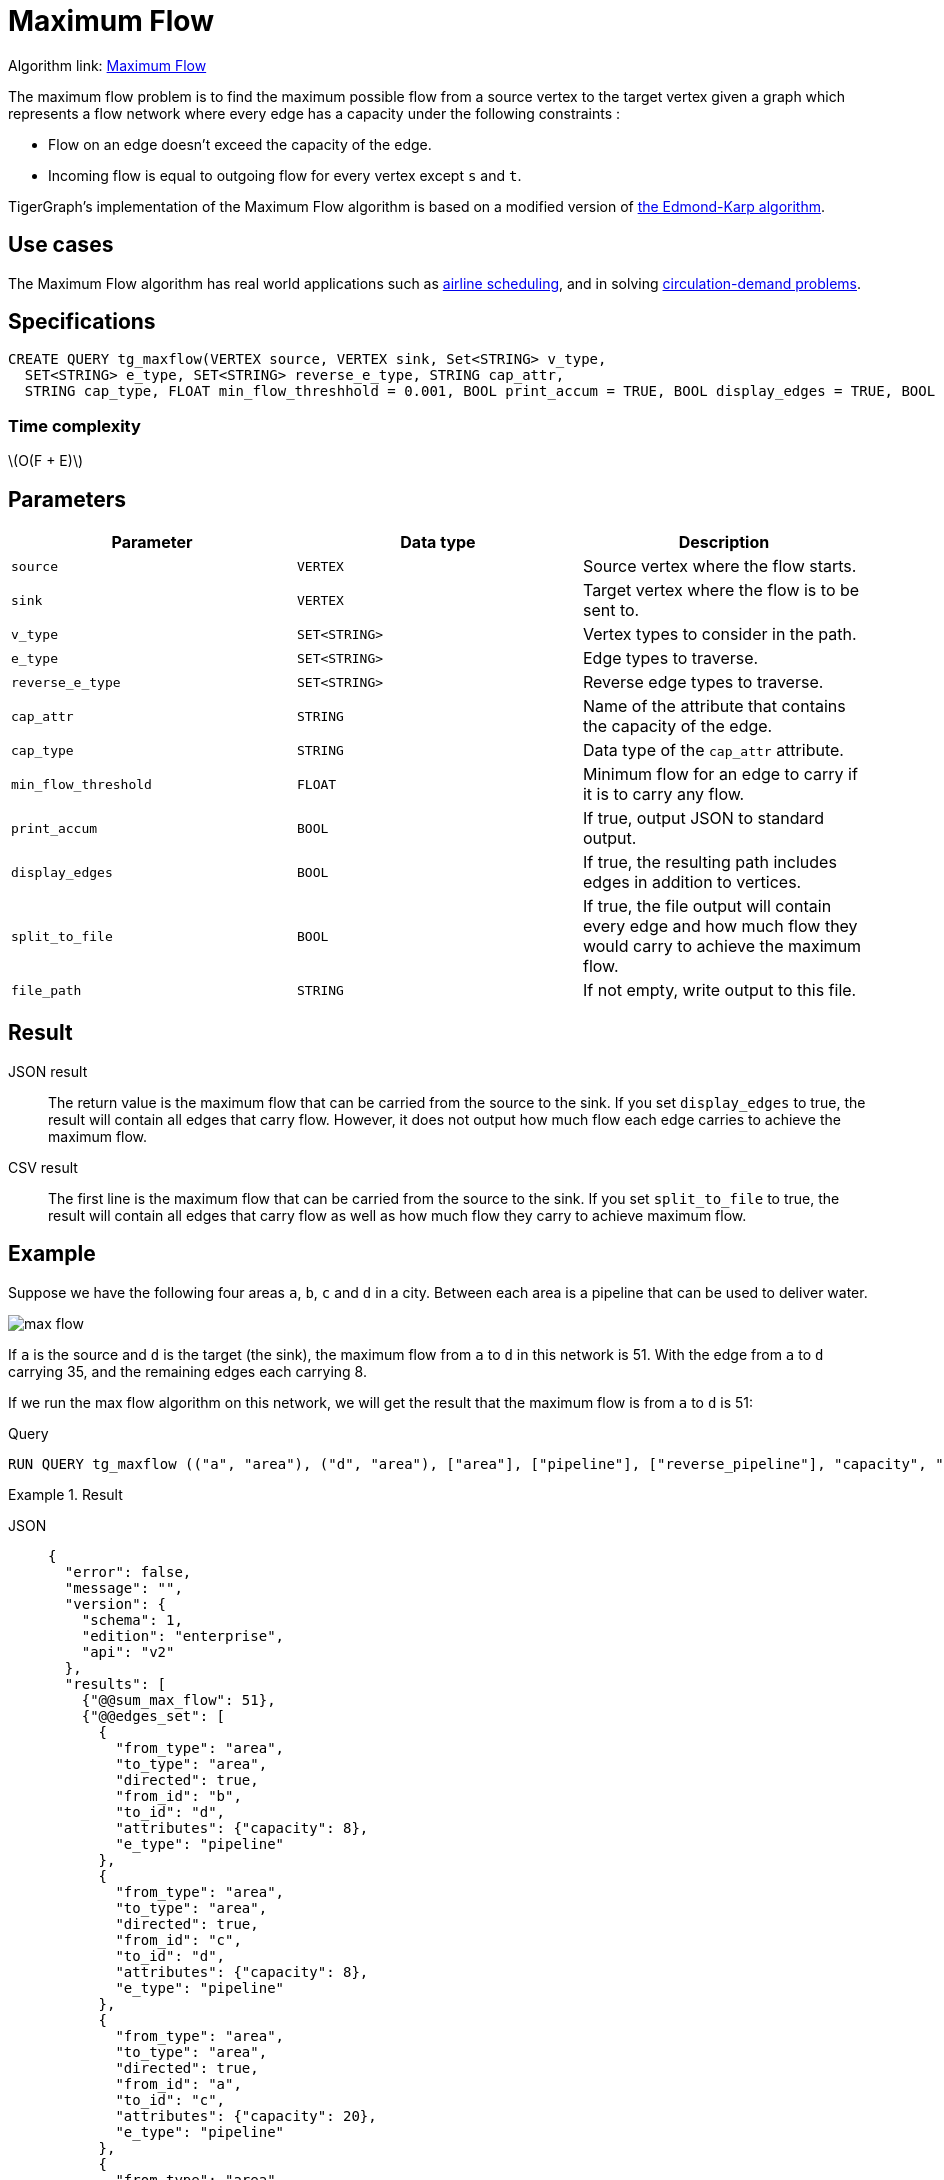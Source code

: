 = Maximum Flow
:description: Overview of TigerGraph's implementation of the Maximum Flow algorithm.
:stem: latexmath

Algorithm link: link:https://github.com/tigergraph/gsql-graph-algorithms/tree/master/algorithms/Path/maxflow[Maximum Flow]

The maximum flow problem is to find the maximum possible flow from a source vertex to the target vertex given a graph which represents a flow network where every edge has a capacity under the following constraints :

* Flow on an edge doesn't exceed the capacity of the edge.
* Incoming flow is equal to outgoing flow for every vertex except `s` and `t`.

TigerGraph's implementation of the Maximum Flow algorithm is based on a modified version of link:https://en.wikipedia.org/wiki/Edmonds%E2%80%93Karp_algorithm[the Edmond-Karp algorithm].

== Use cases
The Maximum Flow algorithm has real world applications such as https://www.researchgate.net/publication/331967163_Airline_Scheduling_with_Max_Flow_algorithm[airline scheduling], and in solving https://www.cs.cmu.edu/~ckingsf/bioinfo-lectures/flowext.pdf[circulation-demand problems].

== Specifications

[.wrap,gsql]
----
CREATE QUERY tg_maxflow(VERTEX source, VERTEX sink, Set<STRING> v_type,
  SET<STRING> e_type, SET<STRING> reverse_e_type, STRING cap_attr,
  STRING cap_type, FLOAT min_flow_threshhold = 0.001, BOOL print_accum = TRUE, BOOL display_edges = TRUE, BOOL spit_to_file = FALSE, STRING file_path = "/home/tigergraph/tg_query_output.csv")
----

=== Time complexity

stem:[O(F + E)]

== Parameters

|===
|Parameter |Data type |Description

|`source`
|`VERTEX`
|Source vertex where the flow starts.

|`sink`
|`VERTEX`
|Target vertex where the flow is to be sent to.

|`v_type`
|`SET<STRING>`
|Vertex types to consider in the path.

|`e_type`
|`SET<STRING>`
|Edge types to traverse.

|`reverse_e_type`
|`SET<STRING>`
|Reverse edge types to traverse.

|`cap_attr`
|`STRING`
|Name of the attribute that contains the capacity of the edge.

|`cap_type`
|`STRING`
|Data type of the `cap_attr` attribute.

|`min_flow_threshold`
|`FLOAT`
|Minimum flow for an edge to carry if it is to carry any flow.

|`print_accum`
|`BOOL`
|If true, output JSON to standard output.

|`display_edges`
|`BOOL`
|If true, the resulting path includes edges in addition to vertices.

|`split_to_file`
|`BOOL`
|If true, the file output will contain every edge and how much flow they would carry to achieve the maximum flow.

|`file_path`
|`STRING`
|If not empty, write output to this file.
|===

== Result

JSON result::
The return value is the maximum flow that can be carried from the source to the sink.
If you set `display_edges` to true, the result will contain all edges that carry flow.
However, it does not output how much flow each edge carries to achieve the maximum flow.

CSV result::
The first line is the maximum flow that can be carried from the source to the sink.
If you set `split_to_file` to true, the result will contain all edges that carry flow as well as how much flow they carry to achieve maximum flow.

== Example

Suppose we have the following four areas `a`, `b`, `c` and `d` in a city.
Between each area is a pipeline that can be used to deliver water.

image::max-flow.png[]

If `a` is the source and `d` is the target (the sink), the maximum flow from `a` to `d` in this network is 51.
With the edge from `a` to `d` carrying 35, and the remaining edges each carrying 8.

If we run the max flow algorithm on this network, we will get the result that the maximum flow is from `a` to `d` is 51:

.Query
[.wrap,gsql]
----
RUN QUERY tg_maxflow (("a", "area"), ("d", "area"), ["area"], ["pipeline"], ["reverse_pipeline"], "capacity", "FLOAT", _, _, _, TRUE, _)
----

.Result
[tabs]
====
JSON::
+
--
[.wrap,json]
----
{
  "error": false,
  "message": "",
  "version": {
    "schema": 1,
    "edition": "enterprise",
    "api": "v2"
  },
  "results": [
    {"@@sum_max_flow": 51},
    {"@@edges_set": [
      {
        "from_type": "area",
        "to_type": "area",
        "directed": true,
        "from_id": "b",
        "to_id": "d",
        "attributes": {"capacity": 8},
        "e_type": "pipeline"
      },
      {
        "from_type": "area",
        "to_type": "area",
        "directed": true,
        "from_id": "c",
        "to_id": "d",
        "attributes": {"capacity": 8},
        "e_type": "pipeline"
      },
      {
        "from_type": "area",
        "to_type": "area",
        "directed": true,
        "from_id": "a",
        "to_id": "c",
        "attributes": {"capacity": 20},
        "e_type": "pipeline"
      },
      {
        "from_type": "area",
        "to_type": "area",
        "directed": true,
        "from_id": "a",
        "to_id": "d",
        "attributes": {"capacity": 35},
        "e_type": "pipeline"
      },
      {
        "from_type": "area",
        "to_type": "area",
        "directed": true,
        "from_id": "a",
        "to_id": "b",
        "attributes": {"capacity": 34},
        "e_type": "pipeline"
      }
    ]}
  ]
}
----
--
CSV::
+
--
[,csv]
----
Maxflow: 51
From,To,Flow
a,c,8
c,d,8
a,b,8
b,d,8
a,d,35
----
--
====
